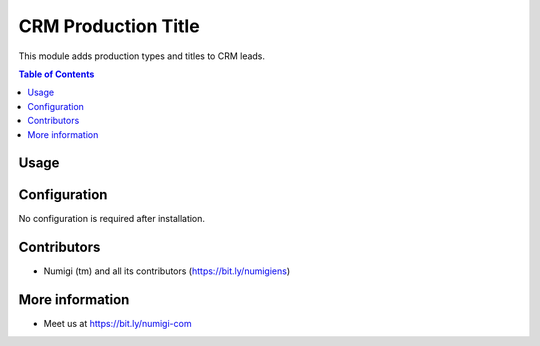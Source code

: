 CRM Production Title
====================
This module adds production types and titles to CRM leads.

.. contents:: Table of Contents

Usage
-----


Configuration
-------------
No configuration is required after installation.

Contributors
------------
* Numigi (tm) and all its contributors (https://bit.ly/numigiens)

More information
----------------
* Meet us at https://bit.ly/numigi-com

